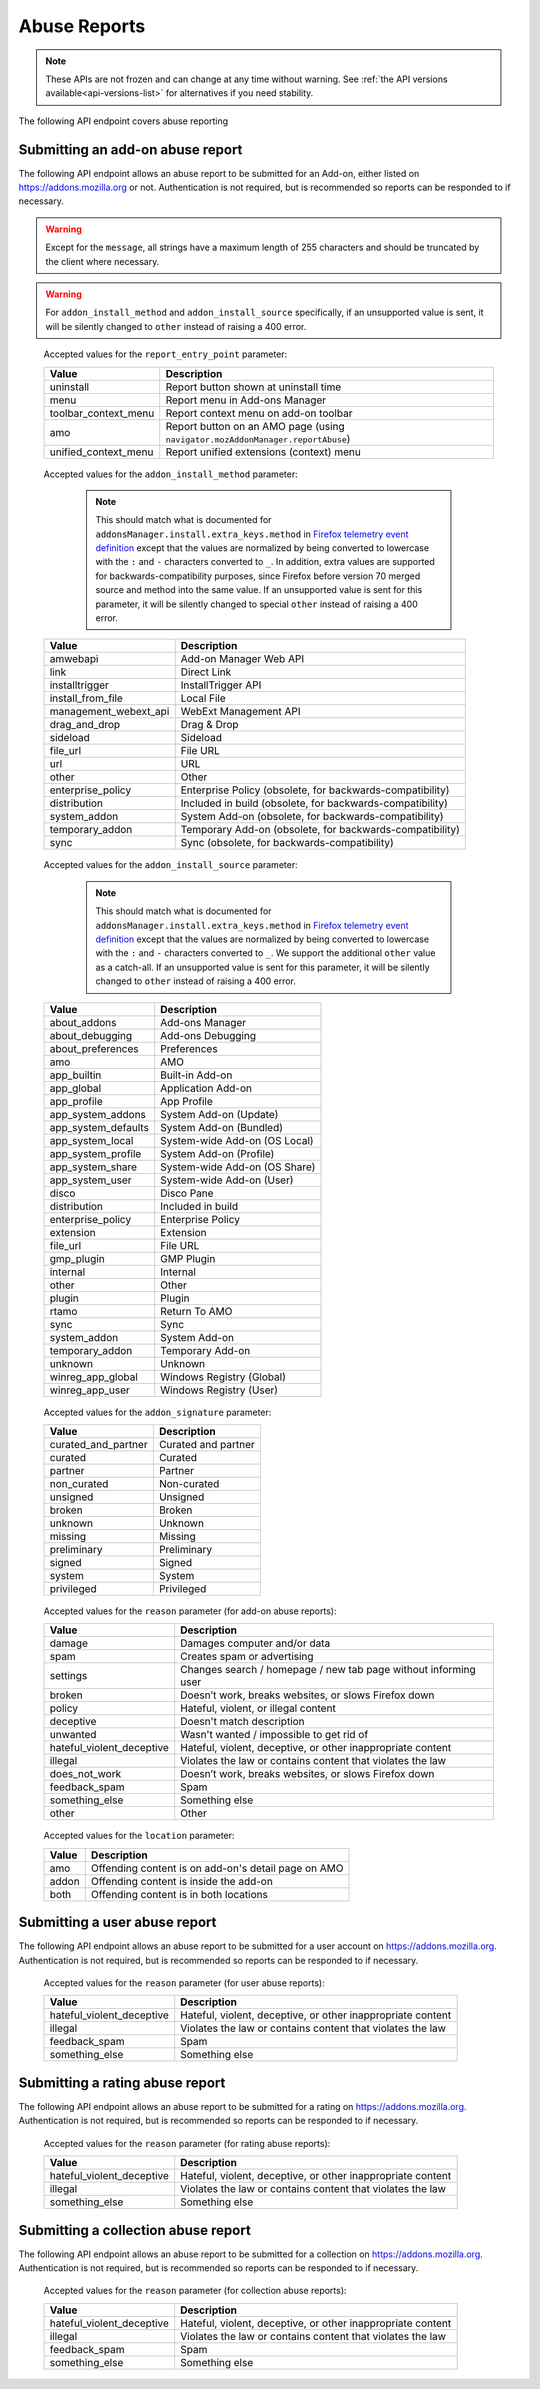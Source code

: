 =============
Abuse Reports
=============

.. note::

    These APIs are not frozen and can change at any time without warning.
    See :ref:`the API versions available<api-versions-list>` for alternatives
    if you need stability.

The following API endpoint covers abuse reporting

---------------------------------
Submitting an add-on abuse report
---------------------------------

.. _`addonabusereport-create`:

The following API endpoint allows an abuse report to be submitted for an Add-on,
either listed on https://addons.mozilla.org or not.
Authentication is not required, but is recommended so reports can be responded
to if necessary.

.. warning::

    Except for the ``message``, all strings have a maximum length of 255 characters
    and should be truncated by the client where necessary.

.. warning::

    For ``addon_install_method`` and ``addon_install_source`` specifically,
    if an unsupported value is sent, it will be silently changed to ``other``
    instead of raising a 400 error.

.. http:post:: /api/v5/abuse/report/addon/

    :<json string|int addon: The id, slug, or guid of the add-on to report for abuse (required).
    :<json string message: The body/content of the abuse report (required).
    :<json string|null report_entry_point: The report entry point. The accepted values are documented in the :ref:`table below <abuse-report_entry_point-parameter>`.
    :<json string|null addon_install_method: The add-on install method. The accepted values are documented in the :ref:`table below <abuse-addon_install_method-parameter>`.
    :<json string|null addon_install_origin: The add-on install origin.
    :<json string|null addon_install_source: The add-on install source. The accepted values are documented in the :ref:`table below <abuse-addon_install_source-parameter>`.
    :<json string|null addon_install_source_url: The add-on install source URL.
    :<json string|null addon_name: The add-on name in the locale used by the client.
    :<json string|null addon_signature: The add-on signature state. The accepted values are documented in the :ref:`table below <abuse-addon_signature-parameter>`.
    :<json string|null addon_summary: The add-on summary in the locale used by the client.
    :<json string|null addon_version: The add-on version string.
    :<json string|null app: The :ref:`application <addon-detail-application>` used by the client. Can be either ``firefox`` or ``android``.
    :<json string|null appversion: The application version used by the client.
    :<json string|null lang: The language code of the locale used by the client for the application.
    :<json string|null location: Where the content being reported is located - on AMO or inside the add-on. The accepted values are documented in the :ref:`table below <abuse-location-parameter>`.
    :<json string|null client_id: The client's hashed telemetry ID.
    :<json string|null install_date: The add-on install date.
    :<json string|null operating_system: The client's operating system.
    :<json string|null operating_system_version: The client's operating system version.
    :<json string|null reason: The reason for the report. The accepted values are documented in the :ref:`table below <abuse-addon-reason-parameter>`.
    :<json string|null reporter_name: The provided name of the reporter, if not authenticated.
    :<json string|null reporter_email: The provided email of the reporter, if not authenticated.
    :>json object|null reporter: The user who submitted the report, if authenticated.
    :>json int reporter.id: The id of the user who submitted the report.
    :>json string reporter.name: The name of the user who submitted the report.
    :>json string reporter.username: The username of the user who submitted the report.
    :>json string reporter.url: The link to the profile page for of the user who submitted the report.
    :>json string|null reporter_name: The provided name of the reporter, if not authenticated.
    :>json string|null reporter_email: The provided email of the reporter, if not authenticated.
    :>json object addon: The add-on reported for abuse.
    :>json string addon.guid: The add-on `extension identifier <https://developer.mozilla.org/en-US/Add-ons/Install_Manifests#id>`_.
    :>json int|null addon.id: The add-on id on AMO, or ``null`` if the ``addon`` submitted was a guid.
    :>json string|null addon.slug: The add-on slug, or ``null`` if the ``addon`` submitted was a guid.
    :>json string message: The body/content of the abuse report.
    :>json string|null report_entry_point: The report entry point.
    :>json string|null addon_install_method: The add-on install method.
    :>json string|null addon_install_origin: The add-on install origin.
    :>json string|null addon_install_source: The add-on install source.
    :>json string|null addon_install_source_url: The add-on install source URL.
    :>json string|null addon_name: The add-on name in the locale used by the client.
    :>json string|null addon_signature: The add-on signature state.
    :>json string|null addon_summary: The add-on summary in the locale used by the client.
    :>json string|null addon_version: The add-on version string.
    :>json string|null app: The application used by the client.
    :>json string|null appversion: The application version used by the client.
    :>json string|null lang: The language code of the locale used by the client for the application.
    :>json string|null location: Where the content being reported is located - on AMO or inside the add-on.
    :>json string|null client_id: The client's hashed telemetry ID.
    :>json string|null install_date: The add-on install date.
    :>json string|null operating_system: The client's operating system.
    :>json string|null operating_system_version: The client's operating system version.
    :>json string|null reason: The reason for the report.

.. _abuse-report_entry_point-parameter:

 Accepted values for the ``report_entry_point`` parameter:

 ===========================  =================================================
                       Value  Description
 ===========================  =================================================
                   uninstall  Report button shown at uninstall time
                        menu  Report menu in Add-ons Manager
        toolbar_context_menu  Report context menu on add-on toolbar
                         amo  Report button on an AMO page (using ``navigator.mozAddonManager.reportAbuse``)
        unified_context_menu  Report unified extensions (context) menu
 ===========================  =================================================

.. _abuse-addon_install_method-parameter:

 Accepted values for the ``addon_install_method`` parameter:

  .. note::

      This should match what is documented for ``addonsManager.install.extra_keys.method`` in `Firefox telemetry event definition <https://searchfox.org/mozilla-central/source/toolkit/components/telemetry/Events.yaml>`_ except that the values are normalized by being converted to lowercase with the ``:`` and ``-`` characters converted to ``_``. In addition, extra values are supported for backwards-compatibility purposes, since Firefox before version 70 merged source and method into the same value. If an unsupported value is sent for this parameter, it will be silently changed to special ``other`` instead of raising a 400 error.

 ===========================  =================================================
                       Value  Description
 ===========================  =================================================
                    amwebapi  Add-on Manager Web API
                        link  Direct Link
              installtrigger  InstallTrigger API
           install_from_file  Local File
       management_webext_api  WebExt Management API
               drag_and_drop  Drag & Drop
                    sideload  Sideload
                    file_url  File URL
                         url  URL
                       other  Other
           enterprise_policy  Enterprise Policy (obsolete, for backwards-compatibility)
                distribution  Included in build (obsolete, for backwards-compatibility)
                system_addon  System Add-on (obsolete, for backwards-compatibility)
             temporary_addon  Temporary Add-on (obsolete, for backwards-compatibility)
                        sync  Sync (obsolete, for backwards-compatibility)
 ===========================  =================================================

.. _abuse-addon_install_source-parameter:

 Accepted values for the ``addon_install_source`` parameter:

  .. note::

      This should match what is documented for ``addonsManager.install.extra_keys.method`` in `Firefox telemetry event definition <https://searchfox.org/mozilla-central/source/toolkit/components/telemetry/Events.yaml>`_ except that the values are normalized by being converted to lowercase with the ``:`` and ``-`` characters converted to ``_``. We support the additional ``other`` value as a catch-all. If an unsupported value is sent for this parameter, it will be silently changed to ``other`` instead of raising a 400 error.

 ===========================  =================================================
                       Value  Description
 ===========================  =================================================
                about_addons  Add-ons Manager
             about_debugging  Add-ons Debugging
           about_preferences  Preferences
                         amo  AMO
                 app_builtin  Built-in Add-on
                  app_global  Application Add-on
                 app_profile  App Profile
           app_system_addons  System Add-on (Update)
         app_system_defaults  System Add-on (Bundled)
            app_system_local  System-wide Add-on (OS Local)
          app_system_profile  System Add-on (Profile)
            app_system_share  System-wide Add-on (OS Share)
             app_system_user  System-wide Add-on (User)
                       disco  Disco Pane
                distribution  Included in build
           enterprise_policy  Enterprise Policy
                   extension  Extension
                    file_url  File URL
                  gmp_plugin  GMP Plugin
                    internal  Internal
                       other  Other
                      plugin  Plugin
                       rtamo  Return To AMO
                        sync  Sync
                system_addon  System Add-on
             temporary_addon  Temporary Add-on
                     unknown  Unknown
           winreg_app_global  Windows Registry (Global)
             winreg_app_user  Windows Registry (User)
 ===========================  =================================================

.. _abuse-addon_signature-parameter:


 Accepted values for the ``addon_signature`` parameter:

 ===========================  =================================================
                       Value  Description
 ===========================  =================================================
         curated_and_partner  Curated and partner
                     curated  Curated
                     partner  Partner
                 non_curated  Non-curated
                    unsigned  Unsigned
                      broken  Broken
                     unknown  Unknown
                     missing  Missing
                 preliminary  Preliminary
                      signed  Signed
                      system  System
                  privileged  Privileged
 ===========================  =================================================

.. _abuse-addon-reason-parameter:

 Accepted values for the ``reason`` parameter (for add-on abuse reports):

 ===========================  ================================================================
                       Value  Description
 ===========================  ================================================================
                      damage  Damages computer and/or data
                        spam  Creates spam or advertising
                    settings  Changes search / homepage / new tab page without informing user
                      broken  Doesn’t work, breaks websites, or slows Firefox down
                      policy  Hateful, violent, or illegal content
                   deceptive  Doesn't match description
                    unwanted  Wasn't wanted / impossible to get rid of
   hateful_violent_deceptive  Hateful, violent, deceptive, or other inappropriate content
                     illegal  Violates the law or contains content that violates the law
               does_not_work  Doesn’t work, breaks websites, or slows Firefox down
               feedback_spam  Spam
              something_else  Something else
                       other  Other
 ===========================  ================================================================


.. _abuse-location-parameter:

 Accepted values for the ``location`` parameter:

 ===========================  ===================================================
                       Value  Description
 ===========================  ===================================================
                         amo  Offending content is on add-on's detail page on AMO
                       addon  Offending content is inside the add-on
                        both  Offending content is in both locations
 ===========================  ===================================================


------------------------------
Submitting a user abuse report
------------------------------

.. _`userabusereport-create`:

The following API endpoint allows an abuse report to be submitted for a user account
on https://addons.mozilla.org. Authentication is not required, but is recommended
so reports can be responded to if necessary.

.. http:post:: /api/v5/abuse/report/user/

    .. _userabusereport-create-request:

    :<json string|int user: The id or username of the user to report for abuse (required).
    :<json string message: The body/content of the abuse report (required).
    :<json string|null lang: The language code of the locale used by the client for the application.
    :<json string|null reason: The reason for the report. The accepted values are documented in the :ref:`table below <abuse-user-reason-parameter>`.
    :<json string|null reporter_name: The provided name of the reporter, if not authenticated.
    :<json string|null reporter_email: The provided email of the reporter, if not authenticated.
    :>json object|null reporter: The user who submitted the report, if authenticated.
    :>json int reporter.id: The id of the user who submitted the report.
    :>json string reporter.name: The name of the user who submitted the report.
    :>json string reporter.url: The link to the profile page for of the user who submitted the report.
    :>json string reporter.username: The username of the user who submitted the report.
    :>json string|null reporter_name: The provided name of the reporter, if not authenticated.
    :>json string|null reporter_email: The provided email of the reporter, if not authenticated.
    :>json object user: The user reported for abuse.
    :>json int user.id: The id of the user reported.
    :>json string user.name: The name of the user reported.
    :>json string user.url: The link to the profile page for of the user reported.
    :>json string user.username: The username of the user reported.
    :>json string message: The body/content of the abuse report.
    :>json string|null lang: The language code of the locale used by the client for the application.


.. _abuse-user-reason-parameter:

 Accepted values for the ``reason`` parameter (for user abuse reports):

 ===========================  ================================================================
                       Value  Description
 ===========================  ================================================================
   hateful_violent_deceptive  Hateful, violent, deceptive, or other inappropriate content
                     illegal  Violates the law or contains content that violates the law
               feedback_spam  Spam
              something_else  Something else
 ===========================  ================================================================

--------------------------------
Submitting a rating abuse report
--------------------------------

.. _`ratingabusereport-create`:

The following API endpoint allows an abuse report to be submitted for a rating
on https://addons.mozilla.org. Authentication is not required, but is recommended
so reports can be responded to if necessary.

.. http:post:: /api/v5/abuse/report/rating/

    .. _ratingabusereport-create-request:

    :<json string|int rating: The id of the rating to report for abuse (required).
    :<json string message: The body/content of the abuse report (required).
    :<json string|null lang: The language code of the locale used by the client for the application.
    :<json string|null reason: The reason for the report. The accepted values are documented in the :ref:`table below <abuse-rating-reason-parameter>`.
    :<json string|null reporter_name: The provided name of the reporter, if not authenticated.
    :<json string|null reporter_email: The provided email of the reporter, if not authenticated.
    :>json object|null reporter: The user who submitted the report, if authenticated.
    :>json int reporter.id: The id of the user who submitted the report.
    :>json string reporter.name: The name of the user who submitted the report.
    :>json string reporter.url: The link to the profile page for of the user who submitted the report.
    :>json string reporter.username: The username of the user who submitted the report.
    :>json string|null reporter_name: The provided name of the reporter, if not authenticated.
    :>json string|null reporter_email: The provided email of the reporter, if not authenticated.
    :>json object rating: The user reported for abuse.
    :>json int rating.id: The id of the rating reported.
    :>json string message: The body/content of the abuse report.
    :>json string|null lang: The language code of the locale used by the client for the application.
    :>json string|null reason: The reason for the report.


.. _abuse-rating-reason-parameter:

 Accepted values for the ``reason`` parameter (for rating abuse reports):

 ===========================  ================================================================
                       Value  Description
 ===========================  ================================================================
   hateful_violent_deceptive  Hateful, violent, deceptive, or other inappropriate content
                     illegal  Violates the law or contains content that violates the law
              something_else  Something else
 ===========================  ================================================================


------------------------------------
Submitting a collection abuse report
------------------------------------

.. _`collectionabusereport-create`:

The following API endpoint allows an abuse report to be submitted for a collection
on https://addons.mozilla.org. Authentication is not required, but is recommended
so reports can be responded to if necessary.

.. http:post:: /api/v5/abuse/report/collection/

    .. _collectionabusereport-create-request:

    :<json string|int collection: The id of the collection to report for abuse (required).
    :<json string message: The body/content of the abuse report (required).
    :<json string|null lang: The language code of the locale used by the client for the application.
    :<json string|null reason: The reason for the report. The accepted values are documented in the :ref:`table below <abuse-collection-reason-parameter>`.
    :<json string|null reporter_name: The provided name of the reporter, if not authenticated.
    :<json string|null reporter_email: The provided email of the reporter, if not authenticated.
    :>json object|null reporter: The user who submitted the report, if authenticated.
    :>json int reporter.id: The id of the user who submitted the report.
    :>json string reporter.name: The name of the user who submitted the report.
    :>json string reporter.url: The link to the profile page for of the user who submitted the report.
    :>json string reporter.username: The username of the user who submitted the report.
    :>json string|null reporter_name: The provided name of the reporter, if not authenticated.
    :>json string|null reporter_email: The provided email of the reporter, if not authenticated.
    :>json object collection: The collection reported for abuse.
    :>json int collection.id: The id of the collection reported.
    :>json string message: The body/content of the abuse report.
    :>json string|null lang: The language code of the locale used by the client for the application.


.. _abuse-collection-reason-parameter:

 Accepted values for the ``reason`` parameter (for collection abuse reports):

 ===========================  ================================================================
                       Value  Description
 ===========================  ================================================================
   hateful_violent_deceptive  Hateful, violent, deceptive, or other inappropriate content
                     illegal  Violates the law or contains content that violates the law
               feedback_spam  Spam
              something_else  Something else
 ===========================  ================================================================
